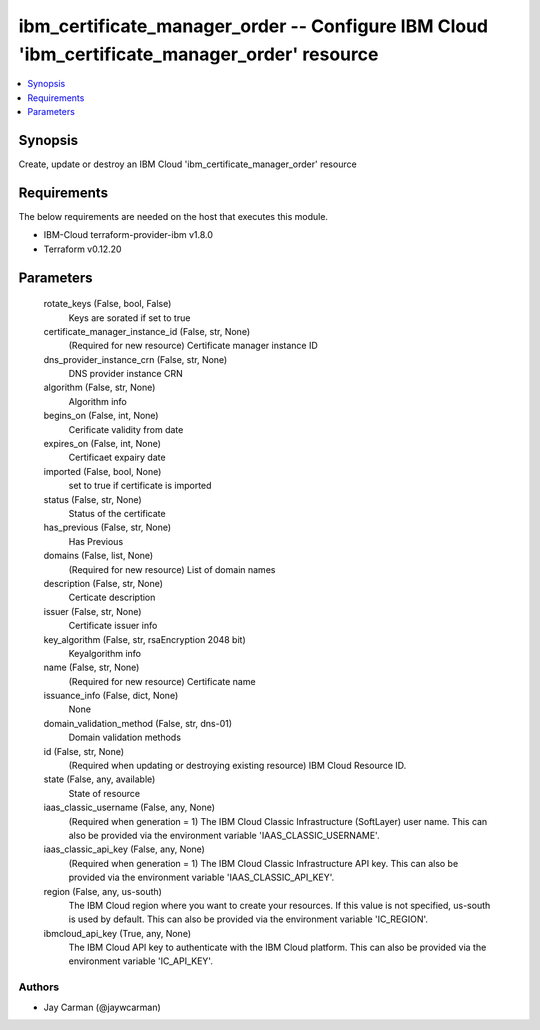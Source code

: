
ibm_certificate_manager_order -- Configure IBM Cloud 'ibm_certificate_manager_order' resource
=============================================================================================

.. contents::
   :local:
   :depth: 1


Synopsis
--------

Create, update or destroy an IBM Cloud 'ibm_certificate_manager_order' resource



Requirements
------------
The below requirements are needed on the host that executes this module.

- IBM-Cloud terraform-provider-ibm v1.8.0
- Terraform v0.12.20



Parameters
----------

  rotate_keys (False, bool, False)
    Keys are sorated if set to true


  certificate_manager_instance_id (False, str, None)
    (Required for new resource) Certificate manager instance ID


  dns_provider_instance_crn (False, str, None)
    DNS provider instance CRN


  algorithm (False, str, None)
    Algorithm info


  begins_on (False, int, None)
    Cerificate validity from date


  expires_on (False, int, None)
    Certificaet expairy date


  imported (False, bool, None)
    set to true if certificate is imported


  status (False, str, None)
    Status  of the certificate


  has_previous (False, str, None)
    Has Previous


  domains (False, list, None)
    (Required for new resource) List of domain names


  description (False, str, None)
    Certicate description


  issuer (False, str, None)
    Certificate issuer info


  key_algorithm (False, str, rsaEncryption 2048 bit)
    Keyalgorithm info


  name (False, str, None)
    (Required for new resource) Certificate name


  issuance_info (False, dict, None)
    None


  domain_validation_method (False, str, dns-01)
    Domain validation methods


  id (False, str, None)
    (Required when updating or destroying existing resource) IBM Cloud Resource ID.


  state (False, any, available)
    State of resource


  iaas_classic_username (False, any, None)
    (Required when generation = 1) The IBM Cloud Classic Infrastructure (SoftLayer) user name. This can also be provided via the environment variable 'IAAS_CLASSIC_USERNAME'.


  iaas_classic_api_key (False, any, None)
    (Required when generation = 1) The IBM Cloud Classic Infrastructure API key. This can also be provided via the environment variable 'IAAS_CLASSIC_API_KEY'.


  region (False, any, us-south)
    The IBM Cloud region where you want to create your resources. If this value is not specified, us-south is used by default. This can also be provided via the environment variable 'IC_REGION'.


  ibmcloud_api_key (True, any, None)
    The IBM Cloud API key to authenticate with the IBM Cloud platform. This can also be provided via the environment variable 'IC_API_KEY'.













Authors
~~~~~~~

- Jay Carman (@jaywcarman)

